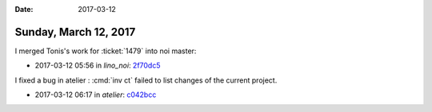 :date: 2017-03-12

======================
Sunday, March 12, 2017
======================

I merged Tonis's work for :ticket:`1479` into noi master:

- 2017-03-12 05:56 in *lino_noi*: `2f70dc5
  <https://github.com/lino-framework/noi/commit/c17ddbe7149afe7429e378b8946a071a62f70dc5>`__

I fixed a bug in atelier : :cmd:`inv ct` failed to list changes of the
current project.

- 2017-03-12 06:17 in *atelier*:
  `c042bcc <https://github.com/lino-framework/atelier/commit/20f3c8b549d683d4811c7d98c60512d05c042bcc>`__

